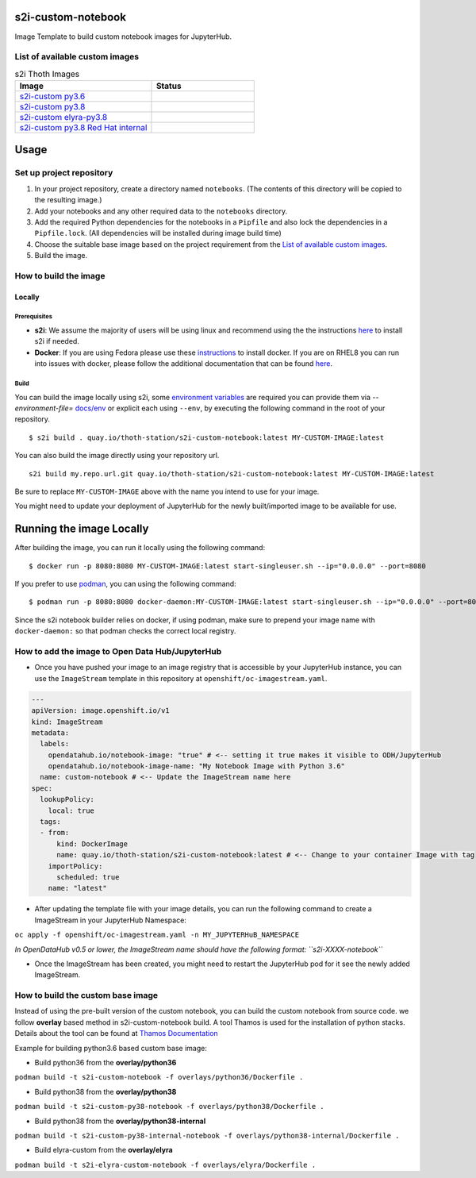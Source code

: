 s2i-custom-notebook
===================

Image Template to build custom notebook images for JupyterHub.

.. image:: https://img.shields.io/github/v/tag/AICoE/s2i-custom-notebook?style=plastic
  :target: https://github.com/AICoE/s2i-custom-notebook/tags
  :alt: GitHub tag (latest by date)

List of available custom images
-------------------------------

.. |s2i-custom py3.6 on Quay| image:: https://quay.io/repository/thoth-station/s2i-custom-notebook/status
  :target: https://quay.io/repository/thoth-station/s2i-custom-notebook?tab=tags
  :alt: s2i-custom py3.6 on Quay

.. |s2i-custom py3.8 on Quay| image:: https://quay.io/repository/thoth-station/s2i-custom-py38-notebook/status
  :target: https://quay.io/repository/thoth-station/s2i-custom-py38-notebook?tab=tags
  :alt: s2i-custom py3.8 on Quay

.. |s2i-custom elyra-py3.8 on Quay| image:: https://quay.io/repository/thoth-station/s2i-elyra-custom-notebook/status
  :target: https://quay.io/repository/thoth-station/s2i-elyra-custom-notebook?tab=tags
  :alt: s2i-custom elyra py3.8 on Quay

.. |s2i-custom py3.8 Red Hat internal on Quay| image:: https://quay.io/repository/thoth-station/s2i-custom-py38-internal-notebook/status
  :target: https://quay.io/repository/thoth-station/s2i-custom-py38-internal-notebook?tab=tags
  :alt: s2i-custom py3.8 Red Hat internal on Quay

.. list-table:: s2i Thoth Images
   :widths: 40 30
   :header-rows: 1

   * - Image
     - Status
   * - `s2i-custom py3.6 <https://quay.io/repository/thoth-station/s2i-custom-notebook?tab=tags>`_
     - |s2i-custom py3.6 on Quay|
   * - `s2i-custom py3.8 <https://quay.io/repository/thoth-station/s2i-custom-py38-notebook?tab=tags>`_
     - |s2i-custom py3.8 on Quay|
   * - `s2i-custom elyra-py3.8 <https://quay.io/repository/thoth-station/s2i-elyra-custom-notebook?tab=tags>`_
     - |s2i-custom elyra-py3.8 on Quay|
   * - `s2i-custom py3.8 Red Hat internal <https://quay.io/repository/thoth-station/s2i-custom-py38-internal-notebook?tab=tags>`_
     - |s2i-custom py3.8 Red Hat internal on Quay|

Usage
=====

Set up project repository
-------------------------

1. In your project repository, create a directory named ``notebooks``.
   (The contents of this directory will be copied to the resulting
   image.)
2. Add your notebooks and any other required data to the ``notebooks``
   directory.
3. Add the required Python dependencies for the notebooks in a
   ``Pipfile`` and also lock the dependencies in a ``Pipfile.lock``.
   (All dependencies will be installed during image build time)
4. Choose the suitable base image based on the project requirement from the `List of available custom images`_.
5. Build the image.

How to build the image
----------------------

Locally
~~~~~~~

Prerequisites
^^^^^^^^^^^^^

-  **s2i**: We assume the majority of users will be using linux and
   recommend using the the instructions
   `here <https://github.com/openshift/source-to-image#for-linux>`__ to
   install s2i if needed.

-  **Docker**: If you are using Fedora please use these
   `instructions <https://docs.docker.com/engine/install/fedora/>`__ to
   install docker. If you are on RHEL8 you can run into issues with
   docker, please follow the additional documentation that can be found
   `here <docs/RHEL8_docker_install.md>`__.

Build
^^^^^

You can build the image locally using s2i,
some `environment variables <docs/env>`_ are required you can provide them via *--environment-file=* `docs/env <docs/env>`_
or explicit each using ``--env``, by executing the following command in the root of your repository.

::

    $ s2i build . quay.io/thoth-station/s2i-custom-notebook:latest MY-CUSTOM-IMAGE:latest

You can also build the image directly using your repository url.

::

    s2i build my.repo.url.git quay.io/thoth-station/s2i-custom-notebook:latest MY-CUSTOM-IMAGE:latest

Be sure to replace ``MY-CUSTOM-IMAGE`` above with the name you intend to
use for your image.

You might need to update your deployment of JupyterHub for the newly
built/imported image to be available for use.

Running the image Locally
=========================

After building the image, you can run it locally using the following
command:

::

    $ docker run -p 8080:8080 MY-CUSTOM-IMAGE:latest start-singleuser.sh --ip="0.0.0.0" --port=8080

If you prefer to use `podman <https://podman.io/>`__, you can using the
following command:

::

    $ podman run -p 8080:8080 docker-daemon:MY-CUSTOM-IMAGE:latest start-singleuser.sh --ip="0.0.0.0" --port=8080

Since the s2i notebook builder relies on docker, if using podman, make
sure to prepend your image name with ``docker-daemon:`` so that podman
checks the correct local registry.

How to add the image to Open Data Hub/JupyterHub
------------------------------------------------

-  Once you have pushed your image to an image registry that is
   accessible by your JupyterHub instance, you can use the
   ``ImageStream`` template in this repository at
   ``openshift/oc-imagestream.yaml``.

.. code:: yaml

    ---
    apiVersion: image.openshift.io/v1
    kind: ImageStream
    metadata:
      labels:
        opendatahub.io/notebook-image: "true" # <-- setting it true makes it visible to ODH/JupyterHub
        opendatahub.io/notebook-image-name: "My Notebook Image with Python 3.6"
      name: custom-notebook # <-- Update the ImageStream name here
    spec:
      lookupPolicy:
        local: true
      tags:
      - from:
          kind: DockerImage
          name: quay.io/thoth-station/s2i-custom-notebook:latest # <-- Change to your container Image with tag
        importPolicy:
          scheduled: true
        name: "latest"

-  After updating the template file with your image details, you can run
   the following command to create a ImageStream in your JupyterHub
   Namespace:

``oc apply -f openshift/oc-imagestream.yaml -n MY_JUPYTERHuB_NAMESPACE``

*In OpenDataHub v0.5 or lower, the ImageStream name should have the
following format: ``s2i-XXXX-notebook``*

-  Once the ImageStream has been created, you might need to restart the
   JupyterHub pod for it see the newly added ImageStream.

How to build the custom base image
----------------------------------

Instead of using the pre-built version of the custom notebook, you can
build the custom notebook from source code. we follow **overlay** based
method in s2i-custom-notebook build. A tool Thamos is used for the
installation of python stacks. Details about the tool can be found at
`Thamos
Documentation <https://github.com/thoth-station/thamos#support-for-multiple-runtime-environments>`__

Example for building python3.6 based custom base image:

-  Build python36 from the **overlay/python36**

``podman build -t s2i-custom-notebook -f overlays/python36/Dockerfile .``

-  Build python38 from the **overlay/python38**

``podman build -t s2i-custom-py38-notebook -f overlays/python38/Dockerfile .``

-  Build python38 from the **overlay/python38-internal**

``podman build -t s2i-custom-py38-internal-notebook -f overlays/python38-internal/Dockerfile .``

-  Build elyra-custom from the **overlay/elyra**

``podman build -t s2i-elyra-custom-notebook -f overlays/elyra/Dockerfile .``
